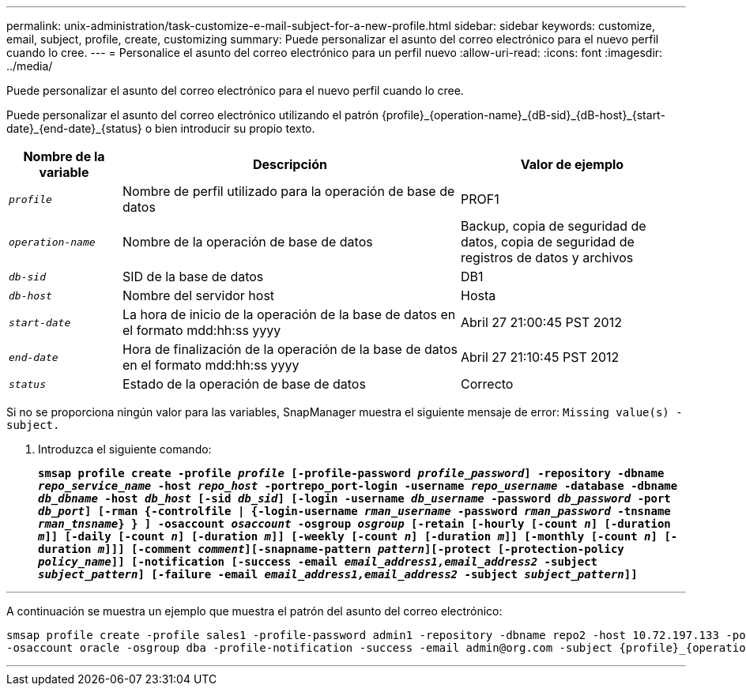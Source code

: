 ---
permalink: unix-administration/task-customize-e-mail-subject-for-a-new-profile.html 
sidebar: sidebar 
keywords: customize, email, subject, profile, create, customizing 
summary: Puede personalizar el asunto del correo electrónico para el nuevo perfil cuando lo cree. 
---
= Personalice el asunto del correo electrónico para un perfil nuevo
:allow-uri-read: 
:icons: font
:imagesdir: ../media/


[role="lead"]
Puede personalizar el asunto del correo electrónico para el nuevo perfil cuando lo cree.

Puede personalizar el asunto del correo electrónico utilizando el patrón \{profile}_\{operation-name}_\{dB-sid}_\{dB-host}_\{start-date}_\{end-date}_\{status} o bien introducir su propio texto.

[cols="1a,3a,2a"]
|===
| Nombre de la variable | Descripción | Valor de ejemplo 


 a| 
`_profile_`
 a| 
Nombre de perfil utilizado para la operación de base de datos
 a| 
PROF1



 a| 
`_operation-name_`
 a| 
Nombre de la operación de base de datos
 a| 
Backup, copia de seguridad de datos, copia de seguridad de registros de datos y archivos



 a| 
`_db-sid_`
 a| 
SID de la base de datos
 a| 
DB1



 a| 
`_db-host_`
 a| 
Nombre del servidor host
 a| 
Hosta



 a| 
`_start-date_`
 a| 
La hora de inicio de la operación de la base de datos en el formato mdd:hh:ss yyyy
 a| 
Abril 27 21:00:45 PST 2012



 a| 
`_end-date_`
 a| 
Hora de finalización de la operación de la base de datos en el formato mdd:hh:ss yyyy
 a| 
Abril 27 21:10:45 PST 2012



 a| 
`_status_`
 a| 
Estado de la operación de base de datos
 a| 
Correcto

|===
Si no se proporciona ningún valor para las variables, SnapManager muestra el siguiente mensaje de error: `Missing value(s) -subject.`

. Introduzca el siguiente comando:
+
`*smsap profile create -profile _profile_ [-profile-password _profile_password_] -repository -dbname _repo_service_name_ -host _repo_host_ -portrepo_port-login -username _repo_username_ -database -dbname _db_dbname_ -host _db_host_ [-sid _db_sid_] [-login -username _db_username_ -password _db_password_ -port _db_port_] [-rman {-controlfile | {-login-username _rman_username_ -password _rman_password_ -tnsname _rman_tnsname_} } ] -osaccount _osaccount_ -osgroup _osgroup_ [-retain [-hourly [-count _n_] [-duration _m_]] [-daily [-count _n_] [-duration _m_]] [-weekly [-count _n_] [-duration _m_]] [-monthly [-count _n_] [-duration _m_]]] [-comment _comment_][-snapname-pattern _pattern_][-protect [-protection-policy _policy_name_]] [-notification [-success -email _email_address1,email_address2_ -subject _subject_pattern_] [-failure -email _email_address1,email_address2_ -subject _subject_pattern_]]*`



'''
A continuación se muestra un ejemplo que muestra el patrón del asunto del correo electrónico:

[listing]
----

smsap profile create -profile sales1 -profile-password admin1 -repository -dbname repo2 -host 10.72.197.133 -port 1521 -login -username admin2 -database -dbname DB1 -host 10.72.197.142 -sid DB1
-osaccount oracle -osgroup dba -profile-notification -success -email admin@org.com -subject {profile}_{operation-name}_{db-sid}_{db-host}_{start-date}_{end-date}_{status}
----
'''